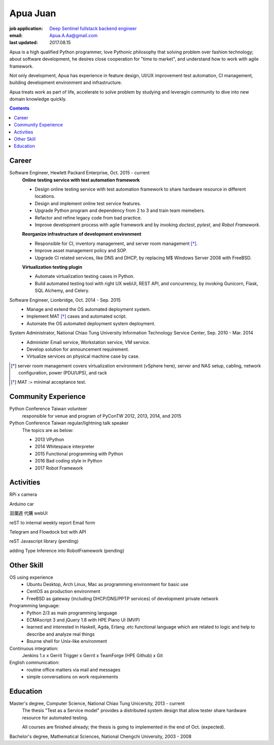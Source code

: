 Apua Juan
=========

:job application: `Deep Sentinel fullstack backend engineer <techjobs@deepsentinel.com>`_
:email: Apua.A.Aa@gmail.com
:last updated: 2017.08.15

.. :source:


.. I'm seeking a startup R&D job that be responsible for the core technology.
.. I believe this one is what I'm looking for and I can handle it.

Apua is a high qualified Python programmer, love Pythonic philosophy that
solving problem over fashion technology; about software development,
he desires close cooperation for "time to market",
and understand how to work with agile framework.

Not only development, Apua has experience in feature design, UI/UX improvement
test automation, CI management, building development environment and infrastructure.

Apua treats work as part of life, accelerate to solve problem by
studying and leveragin community to dive into new domain knowledge quickly.

.. Although there are key domain knowledge in this job I'm not familiar with yet,
.. I will study and leverage community to carry on quickly.


.. contents::


Career
------

Software Engineer, Hewlett Packard Enterprise, Oct. 2015 - current
    **Online testing service with test automation framework**

    - Design online testing service with test automation framework to
      share hardware resource in different locations.
    - Design and implement online test service features.
    - Upgrade Python program and dependency from 2 to 3 and
      train team memebers.
    - Refactor and refine legacy code from bad practice.
    - Improve development process with agile framework and by invoking `doctest`,
      `pytest`, and `Robot Framework`.

    **Reorganize infrastructure of development environment**

    - Responsible for CI, inventory management, and server room management [*]_.
    - Improve asset management policy and SOP.
    - Upgrade CI related services, like DNS and DHCP,  by replacing M$ Windows Server 2008 with FreeBSD.

    **Virtualization testing plugin**

    - Automate virtualization testing cases in Python.
    - Build automated testing tool with right UX webUI, REST API, and concurrency,
      by invoking Gunicorn, Flask, SQL Alchemy, and Celery.


Software Engineer, Lionbridge, Oct. 2014 - Sep. 2015
    - Manage and extend the OS automated deployment system.
    - Implement MAT [*]_ cases and automated script.
    - Automate the OS automated deployment system deployment.


System Administrator, National Chiao Tung University Information Technology Service Center, Sep. 2010 - Mar. 2014
    - Administer Email service, Workstation service, VM service.
    - Develop solution for announcement requirement.
    - Virtualize services on physical machine case by case.

.. [*] server room management covers virtualization environment (vSphere here),
       server and NAS setup, cabling, network configuration, power (PDU/UPS),
       and rack
.. [*] MAT := minimal acceptance test.


Community Experience
--------------------

Python Conference Taiwan volunteer
    responsible for venue and program of PyConTW 2012, 2013, 2014, and 2015

Python Conference Taiwan regular/lightning talk speaker
    The topics are as below:

    - 2013 VPython
    - 2014 Whitespace interpreter
    - 2015 Functional programming with Python
    - 2016 Bad coding style in Python
    - 2017 Robot Framework


Activities
----------

RPi x camera

Arduino car

洄瀾週 代購 webUI

reST to internal weekly report Email form

Telegram and Flowdock bot with API

reST Javascript library (pending)

adding Type Inference into RobotFramework (pending)


Other Skill
-----------

OS using experience
    - Ubuntu Desktop, Arch Linux, Mac as programming environment for basic use
    - CentOS as production environment
    - FreeBSD as gateway (including DHCP/DNS/PPTP services) of development private network


Programming language:
    - Python 2/3 as main programming language
    - ECMAscript 3 and jQuery 1.8 with HPE Piano UI (MVP)
    - learned and interested in Haskell, Agda, Erlang .etc functional language
      which are related to logic and help to describe and analyze real things
    - Bourne shell for Unix-like environment


Continuous integration:
    Jenkins 1.x x Gerrit Trigger x Gerrit x TeamForge (HPE Github) x Git


English communication:
    - routine office matters via mail and messages
    - simple conversations on work requirements


Education
---------

Master's degree, Computer Science, National Chiao Tung Unicersity, 2013 - current
  The thesis "Test as a Service model" provides a distributed system design that allow
  tester share hardware resource for automated testing.

  All courses are finished already; the thesis is going to implemented in the end of Oct. (expected).

Bachelor's degree, Mathematical Sciences, National Chengchi University, 2003 - 2008
